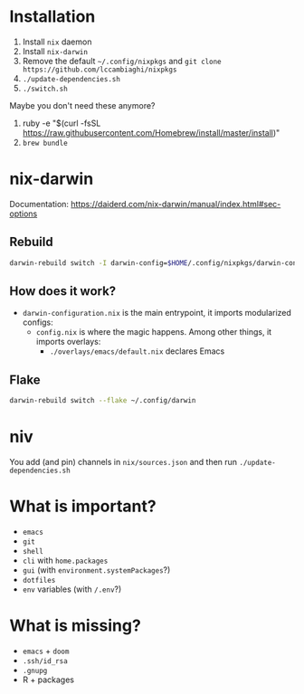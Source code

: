 * Installation
1. Install ~nix~ daemon
2. Install ~nix-darwin~
3. Remove the default ~~/.config/nixpkgs~ and ~git clone https://github.com/lccambiaghi/nixpkgs~
5. ~./update-dependencies.sh~
6. ~./switch.sh~

Maybe you don't need these anymore?
7. ruby -e "$(curl -fsSL https://raw.githubusercontent.com/Homebrew/install/master/install)"
8. ~brew bundle~

* nix-darwin
Documentation: https://daiderd.com/nix-darwin/manual/index.html#sec-options
** Rebuild
#+BEGIN_SRC sh
darwin-rebuild switch -I darwin-config=$HOME/.config/nixpkgs/darwin-configuration.nix
#+END_SRC
** How does it work?
- ~darwin-configuration.nix~ is the main entrypoint, it imports modularized configs:
  + ~config.nix~ is where the magic happens. Among other things, it imports overlays:
    + ~./overlays/emacs/default.nix~ declares Emacs
** Flake
#+begin_src sh
darwin-rebuild switch --flake ~/.config/darwin
#+end_src
* niv
You add (and pin) channels in ~nix/sources.json~ and then run ~./update-dependencies.sh~

* What is important?
- ~emacs~
- ~git~
- ~shell~
- ~cli~ with ~home.packages~
- ~gui~ (with ~environment.systemPackages~?)
- ~dotfiles~
- ~env~ variables (with ~/.env~?)
* What is missing?
- ~emacs~ + ~doom~
- ~.ssh/id_rsa~
- ~.gnupg~
- R + packages
